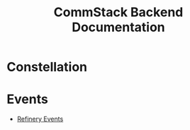 #+title: CommStack Backend Documentation

* Constellation



* Events

+ [[org:../../source/repos/Polymorphic-Group/docs.commapp.online/content/events/refinery.org][Refinery Events]]
